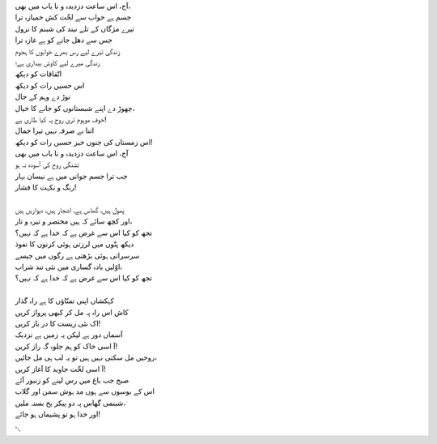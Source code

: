 .. title: §8. اتّفاقات
.. slug: itoohavesomedreams/poem_8
.. date: 2014-09-07 15:37:35 UTC
.. tags: poem itoohavesomedreams rashid
.. link: 
.. description: Urdu version of "Mere bhī haiñ kuchh ḳhvāb"
.. type: text



| آج، اس ساعت دزدیدہ و نا یاب میں بھی،
| جسم ہے خواب سے لخّت کش خمیازہ ترا
| تیرے مژگاں کے تلے نیند کی شبنم کا نزول
| جس سے دھل جانے کو ہے غازہ ترا
| زندگی تیرے لیے رس بھرے خوابوں کا ہجوم
| زندگی میرے لیے کاوش بیداری ہے؛
| اتّفاقات کو دیکھ
| اس حسیں رات کو دیکھ
| توڑ دے وہم کے جال
| چھوڑ دے اپنے شبستانوں کو جانے کا خیال،
| خوف موہوم تری روح پہ کیا طاری ہے!
| اتنا بے صرفہ نہیں تیرا جمال
| اس زمستاں کی جنوں خیز حسیں رات کو دیکھ!
| آج، اس ساعت دزدیدہ و نا یاب میں بھی
| تشنگی روح کی آسودہ نہ ہو
| جب ترا جسم جوانی میں ہے نیسان بہار
| رنگ و نکہت کا فشار!
| 
| پھول ہیں، گھاس ہے، اشجار ہیں، دیواریں ہیں
| اور کچھ سائے کہ ہیں مختصر و تیرہ و تار،
| تجھ کو کیا اس سے غرض ہے کہ خدا ہے کہ نہیں؟
| دیکھ پتّوں میں لرزتی ہوئی کرنوں کا نفوذ
| سرسراتی ہوئی بڑھتی ہے رگوں میں جیسے
| اوّلیں بادہ گساری میں نئی تند شراب،
| تجھ کو کیا اس سے غرض ہے کہ خدا ہے کہ نہیں؟
| 
| کہکشاں اپنی تمنّاؤں کا ہے راہ گذار
| کاش اس راہ پہ مل کر کبھی پرواز کریں
| اک نئی زیست کا در باز کریں!
| آسماں دور ہے لیکن یہ زمیں ہے نزدیک
| آ اسی خاک کو ہم جلوہ گہ راز کریں!
| روحیں مل سکتی نہیں ہیں تو یہ لب ہی مل جائیں،
| آ اسی لخّت جاوید کا آغاز کریں!
| صبح جب باغ میں رس لینے کو زنبور آئے
| اس کے بوسوں سے ہوں مد ہوش سمن اور گلاب
| شبنمی گھاس پہ دو پیکر یخ بستہ ملیں،
| اور خدا ہو تو پشیماں ہو جائے!

␃
